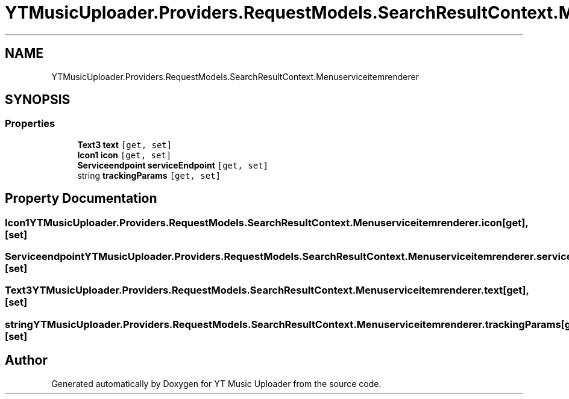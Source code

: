 .TH "YTMusicUploader.Providers.RequestModels.SearchResultContext.Menuserviceitemrenderer" 3 "Sat Oct 10 2020" "YT Music Uploader" \" -*- nroff -*-
.ad l
.nh
.SH NAME
YTMusicUploader.Providers.RequestModels.SearchResultContext.Menuserviceitemrenderer
.SH SYNOPSIS
.br
.PP
.SS "Properties"

.in +1c
.ti -1c
.RI "\fBText3\fP \fBtext\fP\fC [get, set]\fP"
.br
.ti -1c
.RI "\fBIcon1\fP \fBicon\fP\fC [get, set]\fP"
.br
.ti -1c
.RI "\fBServiceendpoint\fP \fBserviceEndpoint\fP\fC [get, set]\fP"
.br
.ti -1c
.RI "string \fBtrackingParams\fP\fC [get, set]\fP"
.br
.in -1c
.SH "Property Documentation"
.PP 
.SS "\fBIcon1\fP YTMusicUploader\&.Providers\&.RequestModels\&.SearchResultContext\&.Menuserviceitemrenderer\&.icon\fC [get]\fP, \fC [set]\fP"

.SS "\fBServiceendpoint\fP YTMusicUploader\&.Providers\&.RequestModels\&.SearchResultContext\&.Menuserviceitemrenderer\&.serviceEndpoint\fC [get]\fP, \fC [set]\fP"

.SS "\fBText3\fP YTMusicUploader\&.Providers\&.RequestModels\&.SearchResultContext\&.Menuserviceitemrenderer\&.text\fC [get]\fP, \fC [set]\fP"

.SS "string YTMusicUploader\&.Providers\&.RequestModels\&.SearchResultContext\&.Menuserviceitemrenderer\&.trackingParams\fC [get]\fP, \fC [set]\fP"


.SH "Author"
.PP 
Generated automatically by Doxygen for YT Music Uploader from the source code\&.
